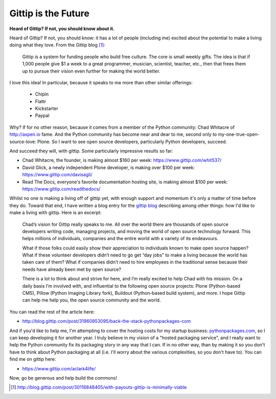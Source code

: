 Gittip is the Future
====================

.. post:: 2012/09/21
    :category: Misc, Pillow

**Heard of Gittip? If not, you should know about it.**

Heard of Gittip? If not, you should know: it has a lot of people (including me) excited about the potential to make a living doing what they love. From the Gittip blog [1]_:

    Gittip is a system for funding people who build free culture. The core is small weekly gifts. The idea is that if 1,000 people give $1 a week to a great programmer, musician, scientist, teacher, etc., then that frees them up to pursue their vision even further for making the world better.

I love this idea! In particular, because it speaks to me more than other similar offerings:

    - Chipin
    - Flattr
    - Kickstarter
    - Paypal

Why? If for no other reason, because it comes from a member of the Python community: Chad Whitacre of http://aspen.io fame. And the Python community has become near and dear to me, second only to my-one-true-open-source-love: Plone. So I want to see open source developers, particularly Python developers, succeed.

.. image:: https://raw.github.com/ACLARKNET/blog/gh-pages/images/gittip.png
    :alt: alternate text
    :align: center
    :class: img-thumbnail

And succeed they will, with gittip. Some particularly impressive results so far: 

- Chad Whitacre, the founder, is making almost $160 per week: https://www.gittip.com/whit537/
- David Glick, a newly independent Plone developer, is making over $100 per week: https://www.gittip.com/davisagli/
- Read The Docs, everyone's favorite documentation hosting site, is making almost $100 per week: https://www.gittip.com/readthedocs/

Whilst no one is making a living off of gittip yet, with enough support and momentum it's only a matter of time before they do. Toward that end, I have written a blog entry for the `gittip blog`_ describing among other things: how I'd like to make a living with gittip. Here is an excerpt:

    Chad’s vision for Gittip really speaks to me. All over the world there are thousands of open source developers writing code, managing projects, and moving the world of open source technology forward. This helps millions of individuals, companies and the entire world with a variety of its endeavours.

    What if those folks could easily show their appreciation to individuals known to make open source happen? What if these volunteer developers didn’t need to go get “day jobs” to make a living because the world has taken care of them? What if companies didn’t need to hire employees in the traditional sense because their needs have already been met by open source?

    There is a lot to think about and strive for here, and I’m really excited to help Chad with his mission. On a daily basis I’m involved with, and influential to the following open source projects: Plone (Python-based CMS), Pillow (Python Imaging Library fork), Buildout (Python-based build system), and more. I hope Gittip can help me help you, the open source community and the world.

You can read the rest of the article here:

- http://blog.gittip.com/post/31960853095/back-the-stack-pythonpackages-com

And if you'd like to help me, I'm attempting to cover the hosting costs for my startup business: `pythonpackages.com`_, so I can keep developing it for another year. I truly believe in my vision of a "hosted packaging service", and I really want to help the Python community fix its packaging story in any way that I can. If in no other way, than by making it so you don't have to think about Python packaging at all (i.e. I'll worry about the various complexities, so you don't have to). You can find me on gittip here:

- https://www.gittip.com/aclark4life/

Now, go be generous and help build the commons!

.. [1] http://blog.gittip.com/post/30116848405/with-payouts-gittip-is-minimally-viable

.. _`gittip blog`: http://blog.gittip.com

.. _`pythonpackages.com`: http://pythonpackages.com
